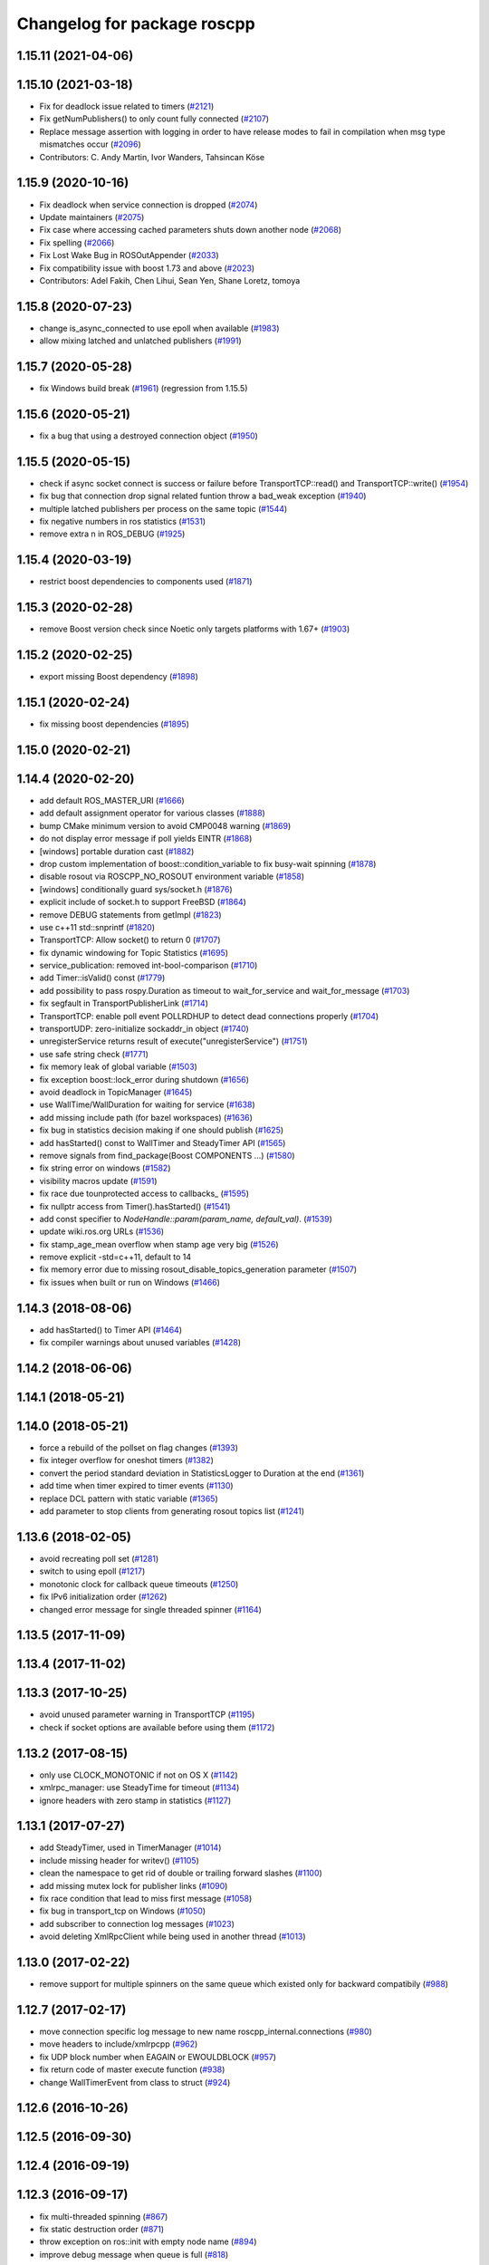 ^^^^^^^^^^^^^^^^^^^^^^^^^^^^
Changelog for package roscpp
^^^^^^^^^^^^^^^^^^^^^^^^^^^^

1.15.11 (2021-04-06)
--------------------

1.15.10 (2021-03-18)
--------------------
* Fix for deadlock issue related to timers (`#2121 <https://github.com/ros/ros_comm/issues/2121>`_)
* Fix getNumPublishers() to only count fully connected (`#2107 <https://github.com/ros/ros_comm/issues/2107>`_)
* Replace message assertion with logging in order to have release modes to fail in compilation when msg type mismatches occur (`#2096 <https://github.com/ros/ros_comm/issues/2096>`_)
* Contributors: C. Andy Martin, Ivor Wanders, Tahsincan Köse

1.15.9 (2020-10-16)
-------------------
* Fix deadlock when service connection is dropped (`#2074 <https://github.com/ros/ros_comm/issues/2074>`_)
* Update maintainers (`#2075 <https://github.com/ros/ros_comm/issues/2075>`_)
* Fix case where accessing cached parameters shuts down another node (`#2068 <https://github.com/ros/ros_comm/issues/2068>`_)
* Fix spelling (`#2066 <https://github.com/ros/ros_comm/issues/2066>`_)
* Fix Lost Wake Bug in ROSOutAppender (`#2033 <https://github.com/ros/ros_comm/issues/2033>`_)
* Fix compatibility issue with boost 1.73 and above (`#2023 <https://github.com/ros/ros_comm/issues/2023>`_)
* Contributors: Adel Fakih, Chen Lihui, Sean Yen, Shane Loretz, tomoya

1.15.8 (2020-07-23)
-------------------
* change is_async_connected to use epoll when available (`#1983 <https://github.com/ros/ros_comm/issues/1983>`_)
* allow mixing latched and unlatched publishers (`#1991 <https://github.com/ros/ros_comm/issues/1991>`_)

1.15.7 (2020-05-28)
-------------------
* fix Windows build break (`#1961 <https://github.com/ros/ros_comm/issues/1961>`_) (regression from 1.15.5)

1.15.6 (2020-05-21)
-------------------
* fix a bug that using a destroyed connection object (`#1950 <https://github.com/ros/ros_comm/issues/1950>`_)

1.15.5 (2020-05-15)
-------------------
* check if async socket connect is success or failure before TransportTCP::read() and TransportTCP::write() (`#1954 <https://github.com/ros/ros_comm/issues/1954>`_)
* fix bug that connection drop signal related funtion throw a bad_weak exception (`#1940 <https://github.com/ros/ros_comm/issues/1940>`_)
* multiple latched publishers per process on the same topic (`#1544 <https://github.com/ros/ros_comm/issues/1544>`_)
* fix negative numbers in ros statistics (`#1531 <https://github.com/ros/ros_comm/issues/1531>`_)
* remove extra \n in ROS_DEBUG (`#1925 <https://github.com/ros/ros_comm/issues/1925>`_)

1.15.4 (2020-03-19)
-------------------
* restrict boost dependencies to components used (`#1871 <https://github.com/ros/ros_comm/issues/1871>`_)

1.15.3 (2020-02-28)
-------------------
* remove Boost version check since Noetic only targets platforms with 1.67+ (`#1903 <https://github.com/ros/ros_comm/issues/1903>`_)

1.15.2 (2020-02-25)
-------------------
* export missing Boost dependency (`#1898 <https://github.com/ros/ros_comm/issues/1898>`_)

1.15.1 (2020-02-24)
-------------------
* fix missing boost dependencies (`#1895 <https://github.com/ros/ros_comm/issues/1895>`_)

1.15.0 (2020-02-21)
-------------------

1.14.4 (2020-02-20)
-------------------
* add default ROS_MASTER_URI (`#1666 <https://github.com/ros/ros_comm/issues/1666>`_)
* add default assignment operator for various classes (`#1888 <https://github.com/ros/ros_comm/issues/1888>`_)
* bump CMake minimum version to avoid CMP0048 warning (`#1869 <https://github.com/ros/ros_comm/issues/1869>`_)
* do not display error message if poll yields EINTR (`#1868 <https://github.com/ros/ros_comm/issues/1868>`_)
* [windows] portable duration cast (`#1882 <https://github.com/ros/ros_comm/issues/1882>`_)
* drop custom implementation of boost::condition_variable to fix busy-wait spinning (`#1878 <https://github.com/ros/ros_comm/issues/1878>`_)
* disable rosout via ROSCPP_NO_ROSOUT environment variable (`#1858 <https://github.com/ros/ros_comm/issues/1858>`_)
* [windows] conditionally guard sys/socket.h (`#1876 <https://github.com/ros/ros_comm/issues/1876>`_)
* explicit include of socket.h to support FreeBSD (`#1864 <https://github.com/ros/ros_comm/issues/1864>`_)
* remove DEBUG statements from getImpl (`#1823 <https://github.com/ros/ros_comm/issues/1823>`_)
* use c++11 std::snprintf (`#1820 <https://github.com/ros/ros_comm/issues/1820>`_)
* TransportTCP: Allow socket() to return 0 (`#1707 <https://github.com/ros/ros_comm/issues/1707>`_)
* fix dynamic windowing for Topic Statistics (`#1695 <https://github.com/ros/ros_comm/issues/1695>`_)
* service_publication: removed int-bool-comparison (`#1710 <https://github.com/ros/ros_comm/issues/1710>`_)
* add Timer::isValid() const (`#1779 <https://github.com/ros/ros_comm/issues/1779>`_)
* add possibility to pass rospy.Duration as timeout to wait_for_service and wait_for_message (`#1703 <https://github.com/ros/ros_comm/issues/1703>`_)
* fix segfault in TransportPublisherLink (`#1714 <https://github.com/ros/ros_comm/issues/1714>`_)
* TransportTCP: enable poll event POLLRDHUP to detect dead connections properly (`#1704 <https://github.com/ros/ros_comm/issues/1704>`_)
* transportUDP: zero-initialize sockaddr_in object (`#1740 <https://github.com/ros/ros_comm/issues/1740>`_)
* unregisterService returns result of execute("unregisterService") (`#1751 <https://github.com/ros/ros_comm/issues/1751>`_)
* use safe string check (`#1771 <https://github.com/ros/ros_comm/issues/1771>`_)
* fix memory leak of global variable (`#1503 <https://github.com/ros/ros_comm/issues/1503>`_)
* fix exception boost::lock_error during shutdown (`#1656 <https://github.com/ros/ros_comm/issues/1656>`_)
* avoid deadlock in TopicManager (`#1645 <https://github.com/ros/ros_comm/issues/1645>`_)
* use WallTime/WallDuration for waiting for service (`#1638 <https://github.com/ros/ros_comm/issues/1638>`_)
* add missing include path (for bazel workspaces) (`#1636 <https://github.com/ros/ros_comm/issues/1636>`_)
* fix bug in statistics decision making if one should publish (`#1625 <https://github.com/ros/ros_comm/issues/1625>`_)
* add hasStarted() const to WallTimer and SteadyTimer API (`#1565 <https://github.com/ros/ros_comm/issues/1565>`_)
* remove signals from find_package(Boost COMPONENTS ...) (`#1580 <https://github.com/ros/ros_comm/issues/1580>`_)
* fix string error on windows (`#1582 <https://github.com/ros/ros_comm/issues/1582>`_)
* visibility macros update (`#1591 <https://github.com/ros/ros_comm/issues/1591>`_)
* fix race due tounprotected access to callbacks\_ (`#1595 <https://github.com/ros/ros_comm/issues/1595>`_)
* fix nullptr access from Timer().hasStarted() (`#1541 <https://github.com/ros/ros_comm/issues/1541>`_)
* add const specifier to `NodeHandle::param(param_name, default_val)`. (`#1539 <https://github.com/ros/ros_comm/issues/1539>`_)
* update wiki.ros.org URLs (`#1536 <https://github.com/ros/ros_comm/issues/1536>`_)
* fix stamp_age_mean overflow when stamp age very big (`#1526 <https://github.com/ros/ros_comm/issues/1526>`_)
* remove explicit -std=c++11, default to 14
* fix memory error due to missing rosout_disable_topics_generation parameter (`#1507 <https://github.com/ros/ros_comm/issues/1507>`_)
* fix issues when built or run on Windows (`#1466 <https://github.com/ros/ros_comm/issues/1466>`_)

1.14.3 (2018-08-06)
-------------------
* add hasStarted() to Timer API (`#1464 <https://github.com/ros/ros_comm/issues/1464>`_)
* fix compiler warnings about unused variables (`#1428 <https://github.com/ros/ros_comm/issues/1428>`_)

1.14.2 (2018-06-06)
-------------------

1.14.1 (2018-05-21)
-------------------

1.14.0 (2018-05-21)
-------------------
* force a rebuild of the pollset on flag changes (`#1393 <https://github.com/ros/ros_comm/issues/1393>`_)
* fix integer overflow for oneshot timers (`#1382 <https://github.com/ros/ros_comm/issues/1382>`_)
* convert the period standard deviation in StatisticsLogger to Duration at the end (`#1361 <https://github.com/ros/ros_comm/issues/1361>`_)
* add time when timer expired to timer events (`#1130 <https://github.com/ros/ros_comm/issues/1130>`_)
* replace DCL pattern with static variable (`#1365 <https://github.com/ros/ros_comm/issues/1365>`_)
* add parameter to stop clients from generating rosout topics list (`#1241 <https://github.com/ros/ros_comm/issues/1241>`_)

1.13.6 (2018-02-05)
-------------------
* avoid recreating poll set (`#1281 <https://github.com/ros/ros_comm/pull/1281>`_)
* switch to using epoll (`#1217 <https://github.com/ros/ros_comm/pull/1217>`_)
* monotonic clock for callback queue timeouts (`#1250 <https://github.com/ros/ros_comm/pull/1250>`_)
* fix IPv6 initialization order (`#1262 <https://github.com/ros/ros_comm/issues/1262>`_)
* changed error message for single threaded spinner  (`#1164 <https://github.com/ros/ros_comm/pull/1164>`_)

1.13.5 (2017-11-09)
-------------------

1.13.4 (2017-11-02)
-------------------

1.13.3 (2017-10-25)
-------------------
* avoid unused parameter warning in TransportTCP (`#1195 <https://github.com/ros/ros_comm/issues/1195>`_)
* check if socket options are available before using them (`#1172 <https://github.com/ros/ros_comm/issues/1172>`_)

1.13.2 (2017-08-15)
-------------------
* only use CLOCK_MONOTONIC if not on OS X (`#1142 <https://github.com/ros/ros_comm/issues/1142>`_)
* xmlrpc_manager: use SteadyTime for timeout (`#1134 <https://github.com/ros/ros_comm/issues/1134>`_)
* ignore headers with zero stamp in statistics (`#1127 <https://github.com/ros/ros_comm/issues/1127>`_)

1.13.1 (2017-07-27)
-------------------
* add SteadyTimer, used in TimerManager (`#1014 <https://github.com/ros/ros_comm/issues/1014>`_)
* include missing header for writev() (`#1105 <https://github.com/ros/ros_comm/pull/1105>`_)
* clean the namespace to get rid of double or trailing forward slashes (`#1100 <https://github.com/ros/ros_comm/issues/1100>`_)
* add missing mutex lock for publisher links (`#1090 <https://github.com/ros/ros_comm/pull/1090>`_)
* fix race condition that lead to miss first message (`#1058 <https://github.com/ros/ros_comm/issues/1058>`_)
* fix bug in transport_tcp on Windows (`#1050 <https://github.com/ros/ros_comm/issues/1050>`_)
* add subscriber to connection log messages (`#1023 <https://github.com/ros/ros_comm/issues/1023>`_)
* avoid deleting XmlRpcClient while being used in another thread (`#1013 <https://github.com/ros/ros_comm/issues/1013>`_)

1.13.0 (2017-02-22)
-------------------
* remove support for multiple spinners on the same queue which existed only for backward compatibily (`#988 <https://github.com/ros/ros_comm/pull/988>`_)

1.12.7 (2017-02-17)
-------------------
* move connection specific log message to new name roscpp_internal.connections (`#980 <https://github.com/ros/ros_comm/pull/980>`_)
* move headers to include/xmlrpcpp (`#962 <https://github.com/ros/ros_comm/issues/962>`_)
* fix UDP block number when EAGAIN or EWOULDBLOCK (`#957 <https://github.com/ros/ros_comm/issues/957>`_)
* fix return code of master execute function (`#938 <https://github.com/ros/ros_comm/pull/938>`_)
* change WallTimerEvent from class to struct (`#924 <https://github.com/ros/ros_comm/pull/924>`_)

1.12.6 (2016-10-26)
-------------------

1.12.5 (2016-09-30)
-------------------

1.12.4 (2016-09-19)
-------------------

1.12.3 (2016-09-17)
-------------------
* fix multi-threaded spinning (`#867 <https://github.com/ros/ros_comm/pull/867>`_)
* fix static destruction order (`#871 <https://github.com/ros/ros_comm/pull/871>`_)
* throw exception on ros::init with empty node name (`#894 <https://github.com/ros/ros_comm/pull/894>`_)
* improve debug message when queue is full (`#818 <https://github.com/ros/ros_comm/issues/818>`_)

1.12.2 (2016-06-03)
-------------------
* improve stacktrace for exceptions thrown in callbacks (`#811 <https://github.com/ros/ros_comm/pull/811>`_)
* fix segfault if creating outgoing UDP transport fails (`#807 <https://github.com/ros/ros_comm/pull/807>`_)

1.12.1 (2016-04-18)
-------------------
* use directory specific compiler flags (`#785 <https://github.com/ros/ros_comm/pull/785>`_)

1.12.0 (2016-03-18)
-------------------
* improve TopicManager::instance (`#770 <https://github.com/ros/ros_comm/issues/770>`_)
* change return value of param() to bool (`#753 <https://github.com/ros/ros_comm/issues/753>`_)

1.11.18 (2016-03-17)
--------------------
* fix CMake warning about non-existing targets

1.11.17 (2016-03-11)
--------------------
* fix order of argument in SubscriberLink interface to match actual implemenation (`#701 <https://github.com/ros/ros_comm/issues/701>`_)
* add method for getting all the parameters from the parameter server as implemented in the rospy client (`#739 <https://github.com/ros/ros_comm/issues/739>`_)
* use boost::make_shared instead of new for constructing boost::shared_ptr (`#740 <https://github.com/ros/ros_comm/issues/740>`_)
* fix max elements param for statistics window (`#750 <https://github.com/ros/ros_comm/issues/750>`_)
* improve NodeHandle constructor documentation (`#692 <https://github.com/ros/ros_comm/issues/692>`_)

1.11.16 (2015-11-09)
--------------------
* add getROSArg function (`#694 <https://github.com/ros/ros_comm/pull/694>`_)

1.11.15 (2015-10-13)
--------------------
* fix crash in onRetryTimer() callback (`#577 <https://github.com/ros/ros_comm/issues/577>`_)

1.11.14 (2015-09-19)
--------------------
* add optional reset argument to Timer::setPeriod() (`#590 <https://github.com/ros/ros_comm/issues/590>`_)
* add getParam() and getParamCached() for float (`#621 <https://github.com/ros/ros_comm/issues/621>`_, `#623 <https://github.com/ros/ros_comm/issues/623>`_)
* use explicit bool cast to compile with C++11 (`#632 <https://github.com/ros/ros_comm/pull/632>`_)

1.11.13 (2015-04-28)
--------------------

1.11.12 (2015-04-27)
--------------------

1.11.11 (2015-04-16)
--------------------
* fix memory leak in transport constructor (`#570 <https://github.com/ros/ros_comm/pull/570>`_)
* fix computation of stddev in statistics (`#556 <https://github.com/ros/ros_comm/pull/556>`_)
* fix empty connection header topic (`#543 <https://github.com/ros/ros_comm/issues/543>`_)
* alternative API to get parameter values (`#592 <https://github.com/ros/ros_comm/pull/592>`_)
* add getCached() for float parameters (`#584 <https://github.com/ros/ros_comm/pull/584>`_)

1.11.10 (2014-12-22)
--------------------
* fix various defects reported by coverity
* fix comment (`#529 <https://github.com/ros/ros_comm/issues/529>`_)
* improve Android support (`#518 <https://github.com/ros/ros_comm/pull/518>`_)

1.11.9 (2014-08-18)
-------------------
* add accessor to expose whether service is persistent (`#489 <https://github.com/ros/ros_comm/issues/489>`_)
* populate delivered_msgs field of TopicStatistics message (`#486 <https://github.com/ros/ros_comm/issues/486>`_)

1.11.8 (2014-08-04)
-------------------
* fix C++11 compatibility issue (`#483 <https://github.com/ros/ros_comm/issues/483>`_)

1.11.7 (2014-07-18)
-------------------
* fix segfault due to accessing a NULL pointer for some network interfaces (`#465 <https://github.com/ros/ros_comm/issues/465>`_) (regression from 1.11.6)

1.11.6 (2014-07-10)
-------------------
* check ROS_HOSTNAME for localhost / ROS_IP for 127./::1 and prevent connections from other hosts in that case (`#452 <https://github.com/ros/ros_comm/issues/452>`_)

1.11.5 (2014-06-24)
-------------------
* improve handling dropped connections (`#434 <https://github.com/ros/ros_comm/issues/434>`_)
* add header needed for Android (`#441 <https://github.com/ros/ros_comm/issues/441>`_)
* fix typo for parameter used for statistics (`#448 <https://github.com/ros/ros_comm/issues/448>`_)

1.11.4 (2014-06-16)
-------------------

1.11.3 (2014-05-21)
-------------------

1.11.2 (2014-05-08)
-------------------

1.11.1 (2014-05-07)
-------------------
* update API to use boost::signals2 (`#267 <https://github.com/ros/ros_comm/issues/267>`_)
* only update param cache when being subscribed (`#351 <https://github.com/ros/ros_comm/issues/351>`_)
* ensure to remove delete parameters completely
* invalidate cached parent parameters when namespace parameter is set / changes (`#352 <https://github.com/ros/ros_comm/issues/352>`_)
* add optional topic/connection statistics (`#398 <https://github.com/ros/ros_comm/issues/398>`_)
* add transport information in SlaveAPI::getBusInfo() for roscpp & rospy (`#328 <https://github.com/ros/ros_comm/issues/328>`_)
* add AsyncSpinner::canStart() to check if a spinner can be started

1.11.0 (2014-03-04)
-------------------
* allow getting parameters with name '/' (`#313 <https://github.com/ros/ros_comm/issues/313>`_)
* support for /clock remapping (`#359 <https://github.com/ros/ros_comm/issues/359>`_)
* suppress boost::signals deprecation warning (`#362 <https://github.com/ros/ros_comm/issues/362>`_)
* use catkin_install_python() to install Python scripts (`#361 <https://github.com/ros/ros_comm/issues/361>`_)

1.10.0 (2014-02-11)
-------------------
* remove use of __connection header

1.9.54 (2014-01-27)
-------------------
* fix return value of pubUpdate() (`#334 <https://github.com/ros/ros_comm/issues/334>`_)
* fix handling optional third xml rpc response argument (`#335 <https://github.com/ros/ros_comm/issues/335>`_)

1.9.53 (2014-01-14)
-------------------

1.9.52 (2014-01-08)
-------------------

1.9.51 (2014-01-07)
-------------------
* move several client library independent parts from ros_comm into roscpp_core, split rosbag storage specific stuff from client library usage (`#299 <https://github.com/ros/ros_comm/issues/299>`_)
* add missing version dependency on roscpp_core stuff (`#299 <https://github.com/ros/ros_comm/issues/299>`_)
* remove log4cxx dependency from roscpp, using new agnostic interface from rosconsole
* fix compile problem with gcc 4.4 (`#302 <https://github.com/ros/ros_comm/issues/302>`_)
* fix clang warnings
* fix usage of boost include directories

1.9.50 (2013-10-04)
-------------------

1.9.49 (2013-09-16)
-------------------
* add rosparam getter/setter for std::vector and std::map (`#279 <https://github.com/ros/ros_comm/issues/279>`_)

1.9.48 (2013-08-21)
-------------------

1.9.47 (2013-07-03)
-------------------

1.9.46 (2013-06-18)
-------------------

1.9.45 (2013-06-06)
-------------------
* improve handling of UDP transport, when fragmented packets are lost or arive out-of-order the connection is not dropped anymore, onle a single message is lost (`#226 <https://github.com/ros/ros_comm/issues/226>`_)
* fix missing generation of constant definitions for services (`ros/gencpp#2 <https://github.com/ros/gencpp/issues/2>`_)
* fix restoring thread context when callback throws an exception (`#219 <https://github.com/ros/ros_comm/issues/219>`_)
* fix calling PollManager::shutdown() repeatedly (`#217 <https://github.com/ros/ros_comm/issues/217>`_)

1.9.44 (2013-03-21)
-------------------
* fix install destination for dll's under Windows

1.9.43 (2013-03-13)
-------------------

1.9.42 (2013-03-08)
-------------------
* improve speed of message generation in dry packages (`#183 <https://github.com/ros/ros_comm/issues/183>`_)
* fix roscpp service call deadlock (`#149 <https://github.com/ros/ros_comm/issues/149>`_)
* fix freezing service calls when returning false (`#168 <https://github.com/ros/ros_comm/issues/168>`_)
* fix error message publishing wrong message type (`#178 <https://github.com/ros/ros_comm/issues/178>`_)
* fix missing explicit dependency on pthread (`#135 <https://github.com/ros/ros_comm/issues/135>`_)
* fix compiler warning about wrong comparison of message md5 hashes (`#165 <https://github.com/ros/ros_comm/issues/165>`_)

1.9.41 (2013-01-24)
-------------------
* allow sending data exceeding 2GB in chunks (`#4049 <https://code.ros.org/trac/ros/ticket/4049>`_)
* update getParam() doc (`#1460 <https://code.ros.org/trac/ros/ticket/1460>`_)
* add param::get(float) (`#3754 <https://code.ros.org/trac/ros/ticket/3754>`_)
* update inactive assert when publishing message with md5sum "*", update related tests (`#3714 <https://code.ros.org/trac/ros/ticket/3714>`_)
* fix ros master retry timeout (`#4024 <https://code.ros.org/trac/ros/ticket/4024>`_)
* fix inactive assert when publishing message with wrong type (`#3714 <https://code.ros.org/trac/ros/ticket/3714>`_)

1.9.40 (2013-01-13)
-------------------

1.9.39 (2012-12-29)
-------------------
* first public release for Groovy
